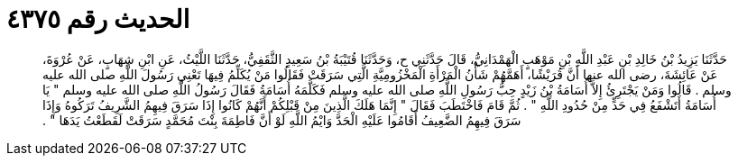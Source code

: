 
= الحديث رقم ٤٣٧٥

[quote.hadith]
حَدَّثَنَا يَزِيدُ بْنُ خَالِدِ بْنِ عَبْدِ اللَّهِ بْنِ مَوْهَبٍ الْهَمْدَانِيُّ، قَالَ حَدَّثَنِي ح، وَحَدَّثَنَا قُتَيْبَةُ بْنُ سَعِيدٍ الثَّقَفِيُّ، حَدَّثَنَا اللَّيْثُ، عَنِ ابْنِ شِهَابٍ، عَنْ عُرْوَةَ، عَنْ عَائِشَةَ، رضى الله عنها أَنَّ قُرَيْشًا، أَهَمَّهُمْ شَأْنُ الْمَرْأَةِ الْمَخْزُومِيَّةِ الَّتِي سَرَقَتْ فَقَالُوا مَنْ يُكَلِّمُ فِيهَا تَعْنِي رَسُولَ اللَّهِ صلى الله عليه وسلم ‏.‏ قَالُوا وَمَنْ يَجْتَرِئُ إِلاَّ أُسَامَةُ بْنُ زَيْدٍ حِبُّ رَسُولِ اللَّهِ صلى الله عليه وسلم فَكَلَّمَهُ أُسَامَةُ فَقَالَ رَسُولُ اللَّهِ صلى الله عليه وسلم ‏"‏ يَا أُسَامَةُ أَتَشْفَعُ فِي حَدٍّ مِنْ حُدُودِ اللَّهِ ‏"‏ ‏.‏ ثُمَّ قَامَ فَاخْتَطَبَ فَقَالَ ‏"‏ إِنَّمَا هَلَكَ الَّذِينَ مِنْ قَبْلِكُمْ أَنَّهُمْ كَانُوا إِذَا سَرَقَ فِيهِمُ الشَّرِيفُ تَرَكُوهُ وَإِذَا سَرَقَ فِيهِمُ الضَّعِيفُ أَقَامُوا عَلَيْهِ الْحَدَّ وَايْمُ اللَّهِ لَوْ أَنَّ فَاطِمَةَ بِنْتَ مُحَمَّدٍ سَرَقَتْ لَقَطَعْتُ يَدَهَا ‏"‏ ‏.‏